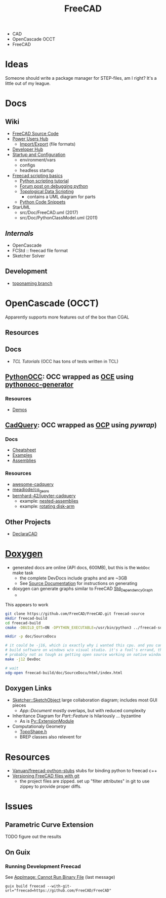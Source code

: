 :PROPERTIES:
:ID:       8df9a1d3-798f-4f89-a355-a0eb0c22bc18
:END:
#+TITLE: FreeCAD
#+DESCRIPTION: FreeCAD
#+TAGS: CAD

+ CAD
+ OpenCascade OCCT
+ FreeCAD

* Ideas

Someone should write a package manager for STEP-files, am I right? It's a little
out of my league.

* Docs
** Wiki
+ [[https://wiki.freecadweb.org/The_FreeCAD_source_code][FreeCAD Source Code]]
+ [[https://wiki.freecadweb.org/Power_users_hub][Power Users Hub]]
  - [[https://wiki.freecadweb.org/Import_Export][Import/Export]] (file formats)
+ [[https://wiki.freecadweb.org/Developer_hub][Developer Hub]]
+ [[https://wiki.freecadweb.org/Start_up_and_Configuration][Startup and Configuration]]
  - environment/vars
  - configs
  - headless startup
+ [[https://wiki.freecad.org/FreeCAD_Scripting_Basics][Freecad scripting basics]]
  - [[https://wiki.freecad.org/Python_scripting_tutorial][Python scripting tutorial]]
  - [[https://forum.freecadweb.org/viewtopic.php?t=35383][Forum post on debugging python]]
  - [[https://wiki.freecadweb.org/Topological_data_scripting/en][Topological Data Scripting]]
    - contains a UML diagram for parts
  - [[https://wiki.freecadweb.org/Code_snippets][Python Code Snippets]]

+ StarUML
  - src/Doc/FreeCAD.uml (2017)
  - src/Doc/PythonClassModel.uml (2011)
** [[free][Internals]]
+ OpenCascade
+ FCStd :: freecad file format
+ Sketcher Solver
** Development
+ [[https://github.com/FreeCAD/FreeCAD/tree/development/toponaming][toponaming branch]]

* OpenCascade (OCCT)

Apparently supports more features out of the box than CGAL

** Resources

** Docs
+ [[tcl][TCL Tutorials]] (OCC has tons of tests written in TCL)

** [[github:tpaviot/pythonocc-core][PythonOCC]]: OCC wrapped as [[https://github.com/tpaviot/oce][OCE]] using [[github:tpaviot/pythonocc-generator][pythonocc-generator]]

*** Resources
+ [[github:tpaviot/pythonocc-demos][Demos]]

** [[github:CadQuery/cadquery][CadQuery]]: OCC wrapped as [[https://github.com/CadQuery/OCP][OCP]] using [[Examples][pywrap]])

*** Docs
+ [[https://cadquery.readthedocs.io/en/latest/_static/cadquery_cheatsheet.html][Cheatsheet]]
+ [[https://cadquery.readthedocs.io/en/latest/examples.html][Examples]]
+ [[https://cadquery.readthedocs.io/en/latest/assy.html][Assemblies]]

*** Resources
+ [[github:CadQuery/awesome-cadquery][awesome-cadquery]]
+ [[https://github.com/meadiode/cq_gears][meadiode/cq_gears]]
+ [[github:bernhard-42/jupyter-cadquery][bernhard-42/jupyter-cadquery]]
  + example: [[https://github.com/bernhard-42/jupyter-cadquery/blob/master/examples/assemblies/6-nested-assemblies.ipynb][nested-assemblies]]
  + example: [[https://github.com/bernhard-42/jupyter-cadquery/blob/master/examples/assemblies/1-disk-arm.ipynb][rotating disk-arm]]


** Other Projects
+ [[https://dev.opencascade.org/project/declaracad][DeclaraCAD]]

* [[https://wiki.freecad.org/Doxygen][Doxygen]]
+ generated docs are online (API docs, 600MB), but this is the =WebDoc= make task
  - the complete DevDocs include graphs and are ~3GB
  - See [[https://wiki.freecad.org/Std_DependencyGraph][Source Documentation]] for instructions on generating
+ doxygen can generate graphs similar to FreeCAD [[https://wiki.freecad.org/Std_DependencyGraph][Std_DependencyGraph]]
  -

This appears to work

#+begin_src sh :eval no
git clone https://github.com/FreeCAD/FreeCAD.git freecad-source
mkdir freecad-build
cd freecad-build
cmake -DBUILD_QT5=ON -DPYTHON_EXECUTABLE=/usr/bin/python3 ../freecad-source

mkdir -p doc/SourceDocu

# it could be -j16, which is exactly why i wanted this cpu. and you can NOT
# build software on windows w/o visual studio. it's a fool's errand, though it's
# probably not as tough as getting open source working on native windows
make -j12 DevDoc

# wait
xdg-open freecad-build/doc/SourceDocu/html/index.html

#+end_src

** Doxygen Links
+ [[file:/data/ecto/FreeCAD/freecadbuild/doc/SourceDocu/html/d9/dad/classSketcher_1_1SketchObject.html][Sketcher::SketchObject]] large collaboration diagram; includes most GUI pieces
  - [[diagram; touches most][App::Document]] mostly overlaps, but with reduced complexity
+ Inheritance Diagram for [[diagram; touches most][Part::Feature]] is hilariously ... byzantine
  - As is [[file:/data/ecto/FreeCAD/freecadbuild/doc/SourceDocu/html/d1/da9/classPy_1_1ExtensionModule.html][Py::ExtensionModule]]
+ Computationaly Geometry
  - [[file:/data/ecto/FreeCAD/freecadbuild/doc/SourceDocu/html/da/da1/TopoShape_8h_source.html][TopoShape.h]]
  - BREP classes also relevent for

* Resources
+ [[https://github.com/Vanuan/freecad-python-stubs][Vanuan/freecad-python-stubs]] stubs for binding python to freecad c++
+ [[https://blog.lambda.cx/posts/freecad-and-git/][Versioning FreeCAD files with git]]
  - the project files are zipped. set up "filter attributes" in git to use
    zippey to provide proper diffs.

* Issues

** Parametric Curve Extension
***** TODO figure out the results

** On Guix
*** Running Development Freecad

See [[https://lists.gnu.org/archive/html/help-guix/2021-02/msg00035.html][AppImage: Cannot Run Binary File]] (last message)

#+begin_src shell
guix build freecad --with-git-url="freecad=https://github.com/FreeCAD/FreeCAD"
#+end_src
